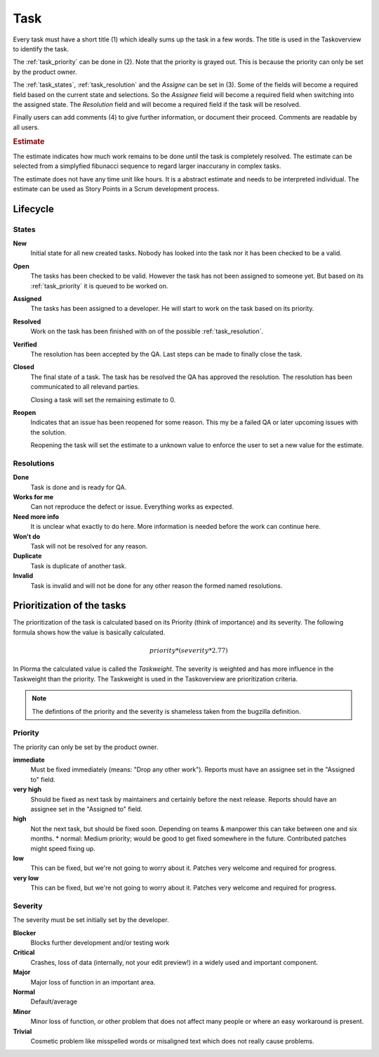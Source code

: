 ****
Task
****
.. image:: ../images/screenshots/task_edit.png
   :width: 800 px
   :alt: Plorma task editing

Every task must have a short title (1) which ideally sums up the task in a few
words. The title is used in the Taskoverview to identify the task.

The :ref:`task_priority` can be done in (2). Note that the priority is grayed
out. This is because the priority can only be set by the product owner.

The :ref:`task_states`, :ref:`task_resolution` and the *Assigne* can be set in
(3). Some of the fields will become a required field based on the current
state and selections. So the *Assignee* field will become a required field
when switching into the assigned state.  The *Resolution* field and will
become a required field if the task will be resolved.

Finally users can add comments (4) to give further information, or document
their proceed. Comments are readable by all users.

.. rubric:: Estimate

The estimate indicates how much work remains to be done until the
task is completely resolved. The estimate can be selected from a
simplyfied fibunacci sequence to regard larger inaccurany in complex
tasks.

The estimate does not have any time unit like hours. It is a abstract
estimate and needs to be interpreted individual. The estimate can be
used as Story Points in a Scrum development process.


Lifecycle
=========

.. image:: ../images/task_lifecycle.png
   :width: 800 px
   :alt: Plorma task lifecycle 

.. _task_states:

States
------

**New**
        Initial state for all new created tasks. Nobody has looked
        into the task nor it has been checked to be a valid.

**Open**
        The tasks has been checked to be valid. However the task has not been
        assigned to someone yet. But based on its :ref:`task_priority` it is
        queued to be worked on.

**Assigned**
        The tasks has been assigned to a developer. He will start to work on
        the task based on its priority.

**Resolved**
        Work on the task has been finished with on of the possible :ref:`task_resolution`.

**Verified**
        The resolution has been accepted by the QA. Last steps can be made to
        finally close the task.

**Closed**
        The final state of a task. The task has be resolved the QA has
        approved the resolution. The resolution has been communicated to all
        relevand parties.

        Closing a task will set the remaining estimate to 0.

**Reopen**
        Indicates that an issue has been reopened for some reason. This my be a
        failed QA or later upcoming issues with the solution.

        Reopening the task will set the estimate to a unknown value to enforce
        the user to set a new value for the estimate.

.. _task_resolution:

Resolutions
-----------
**Done**
        Task is done and is ready for QA.
**Works for me**
        Can not reproduce the defect or issue. Everything works as expected.
**Need more info**
        It is unclear what exactly to do here. More information is needed
        before the work can continue here.
**Won't do**
        Task will not be resolved for any reason.
**Duplicate**
        Task is duplicate of another task.
**Invalid**
        Task is invalid and will not be done for any other reason the
        formed named resolutions.

.. _task_priority:

Prioritization of the tasks
===========================
The prioritization of the task is calculated based on its Priority (think of
importance) and its severity. The following formula shows how the value is
basically calculated.

.. math::

        priority * (severity * 2.77)

In Plorma the calculated value is called the *Taskweight*. The severity is
weighted and has more influence in the Taskweight than the priority. The
Taskweight is used in the Taskoverview are prioritization criteria.


.. note:: 
        The defintions of the priority and the severity is shameless taken
        from the bugzilla definition.

Priority
--------
The priority can only be set by the product owner.


**immediate**
        Must be fixed immediately (means: "Drop any other work"). Reports must
        have an assignee set in the "Assigned to" field.
**very high**
        Should be fixed as next task by maintainers and certainly before the
        next release. Reports should have an assignee set in the "Assigned to"
        field.
**high**
        Not the next task, but should be fixed soon. Depending on teams &
        manpower this can take between one and six months.  * normal: Medium
        priority; would be good to get fixed somewhere in the future.
        Contributed patches might speed fixing up.
**low**
        This can be fixed, but we're not going to worry about it.  Patches
        very welcome and required for progress.
**very low**
        This can be fixed, but we're not going to worry about it.  Patches
        very welcome and required for progress.


Severity
--------
The severity must be set initially set by the developer.

**Blocker**
        Blocks further development and/or testing work
**Critical**
        Crashes, loss of data (internally, not your edit preview!) in a widely used and important component.
**Major**
        Major loss of function in an important area.
**Normal**
        Default/average
**Minor**
        Minor loss of function, or other problem that does not affect many people or where an easy workaround is present.  
**Trivial**
        Cosmetic problem like misspelled words or misaligned text which does not really cause problems.
